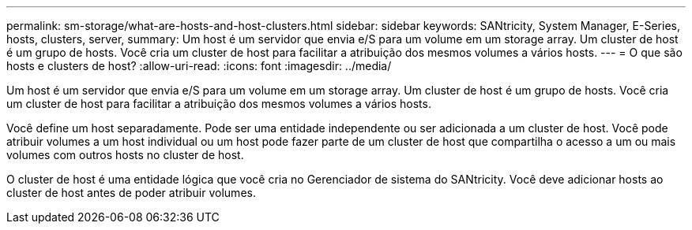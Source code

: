 ---
permalink: sm-storage/what-are-hosts-and-host-clusters.html 
sidebar: sidebar 
keywords: SANtricity, System Manager, E-Series, hosts, clusters, server, 
summary: Um host é um servidor que envia e/S para um volume em um storage array. Um cluster de host é um grupo de hosts. Você cria um cluster de host para facilitar a atribuição dos mesmos volumes a vários hosts. 
---
= O que são hosts e clusters de host?
:allow-uri-read: 
:icons: font
:imagesdir: ../media/


[role="lead"]
Um host é um servidor que envia e/S para um volume em um storage array. Um cluster de host é um grupo de hosts. Você cria um cluster de host para facilitar a atribuição dos mesmos volumes a vários hosts.

Você define um host separadamente. Pode ser uma entidade independente ou ser adicionada a um cluster de host. Você pode atribuir volumes a um host individual ou um host pode fazer parte de um cluster de host que compartilha o acesso a um ou mais volumes com outros hosts no cluster de host.

O cluster de host é uma entidade lógica que você cria no Gerenciador de sistema do SANtricity. Você deve adicionar hosts ao cluster de host antes de poder atribuir volumes.
